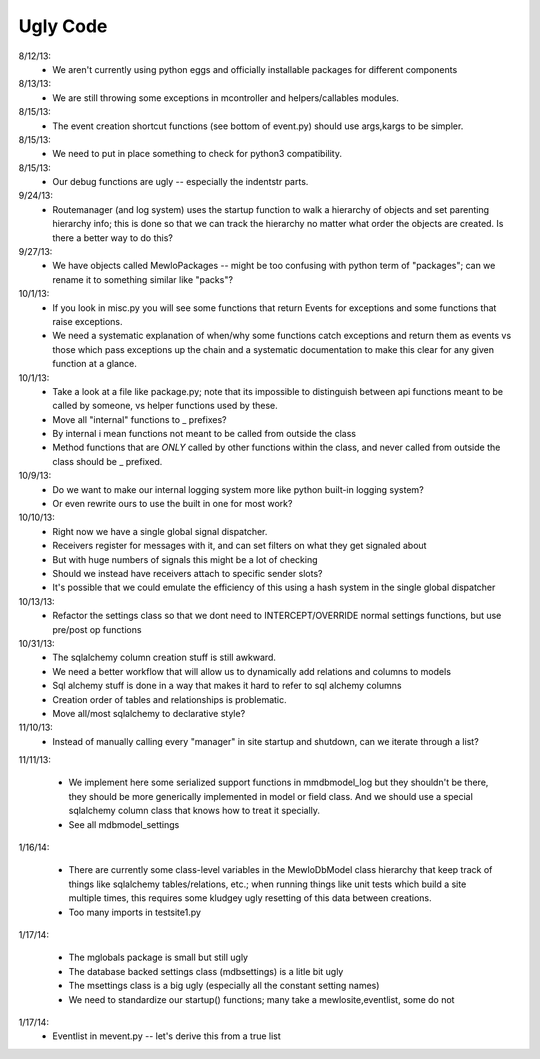 Ugly Code
=========


8/12/13:
    * We aren't currently using python eggs and officially installable packages for different components


8/13/13:
    * We are still throwing some exceptions in mcontroller and helpers/callables modules.


8/15/13:
    * The event creation shortcut functions (see bottom of event.py) should use args,kargs to be simpler.


8/15/13:
    * We need to put in place something to check for python3 compatibility.


8/15/13:
    * Our debug functions are ugly -- especially the indentstr parts.


9/24/13:
    * Routemanager (and log system) uses the startup function to walk a hierarchy of objects and set parenting hierarchy info; this is done so that we can track the hierarchy no matter what order the objects are created. Is there a better way to do this?


9/27/13:
    * We have objects called MewloPackages -- might be too confusing with python term of "packages"; can we rename it to something similar like "packs"?


10/1/13:
    * If you look in misc.py you will see some functions that return Events for exceptions and some functions that raise exceptions.
    * We need a systematic explanation of when/why some functions catch exceptions and return them as events vs those which pass exceptions up the chain and a systematic documentation to make this clear for any given function at a glance.


10/1/13:
    * Take a look at a file like package.py; note that its impossible to distinguish between api functions meant to be called by someone, vs helper functions used by these.
    * Move all "internal" functions to _ prefixes?
    * By internal i mean functions not meant to be called from outside the class
    * Method functions that are *ONLY* called by other functions within the class, and never called from outside the class should be _ prefixed.


10/9/13:
    * Do we want to make our internal logging system more like python built-in logging system?
    * Or even rewrite ours to use the built in one for most work?


10/10/13:
    * Right now we have a single global signal dispatcher.
    * Receivers register for messages with it, and can set filters on what they get signaled about
    * But with huge numbers of signals this might be a lot of checking
    * Should we instead have receivers attach to specific sender slots?
    * It's possible that we could emulate the efficiency of this using a hash system in the single global dispatcher


10/13/13:
    * Refactor the settings class so that we dont need to INTERCEPT/OVERRIDE normal settings functions, but use pre/post op functions


10/31/13:
    * The sqlalchemy column creation stuff is still awkward.
    * We need a better workflow that will allow us to dynamically add relations and columns to models
    * Sql alchemy stuff is done in a way that makes it hard to refer to sql alchemy columns
    * Creation order of tables and relationships is problematic.
    * Move all/most sqlalchemy to declarative style?


11/10/13:
    * Instead of manually calling every "manager" in site startup and shutdown, can we iterate through a list?


11/11/13:

    * We implement here some serialized support functions in mmdbmodel_log but they shouldn't be there, they should be more generically implemented in model or field class.  And we should use a special sqlalchemy column class that knows how to treat it specially.
    * See all mdbmodel_settings


1/16/14:

    * There are currently some class-level variables in the MewloDbModel class hierarchy that keep track of things like sqlalchemy tables/relations, etc.; when running things like unit tests which build a site multiple times, this requires some kludgey ugly resetting of this data between creations.
    * Too many imports in testsite1.py

1/17/14:

    * The mglobals package is small but still ugly
    * The database backed settings class (mdbsettings) is a litle bit ugly
    * The msettings class is a big ugly (especially all the constant setting names)
    * We need to standardize our startup() functions; many take a mewlosite,eventlist, some do not

1/17/14:
    * Eventlist in mevent.py -- let's derive this from a true list

